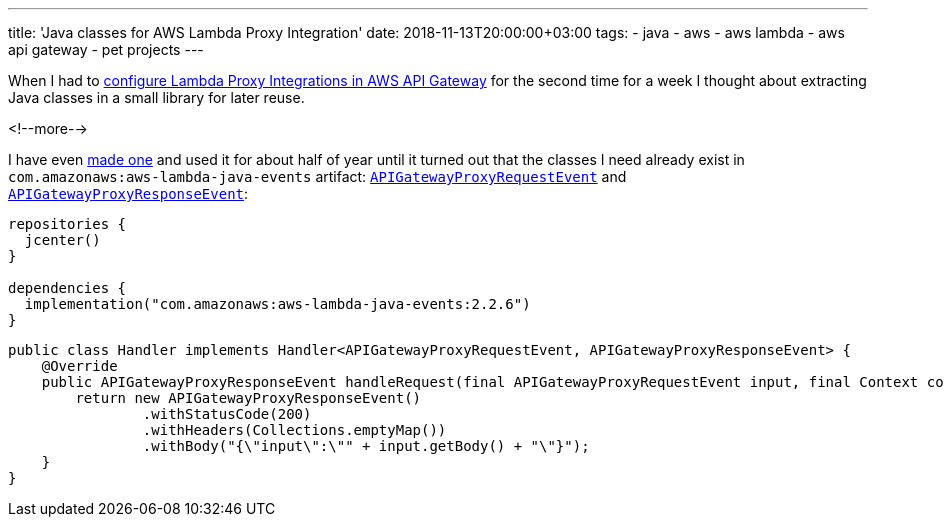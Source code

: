 ---
title: 'Java classes for AWS Lambda Proxy Integration'
date: 2018-11-13T20:00:00+03:00
tags:
  - java
  - aws
  - aws lambda
  - aws api gateway
  - pet projects
---

When I had to https://docs.aws.amazon.com/apigateway/latest/developerguide/set-up-lambda-proxy-integrations.html[configure Lambda Proxy Integrations in AWS API Gateway] for the second time for a week I thought about extracting Java classes in a small library for later reuse.

<!--more-->

I have even https://gitlab.com/madhead/lambda-proxy-integration-java[made one] and used it for about half of year until it turned out that the classes I need already exist in `com.amazonaws:aws-lambda-java-events` artifact: https://github.com/aws/aws-lambda-java-libs/blob/master/aws-lambda-java-events/src/main/java/com/amazonaws/services/lambda/runtime/events/APIGatewayProxyRequestEvent.java[`APIGatewayProxyRequestEvent`] and https://github.com/aws/aws-lambda-java-libs/blob/master/aws-lambda-java-events/src/main/java/com/amazonaws/services/lambda/runtime/events/APIGatewayProxyResponseEvent.java[`APIGatewayProxyResponseEvent`]:

[source,kotlin]
----
repositories {
  jcenter()
}

dependencies {
  implementation("com.amazonaws:aws-lambda-java-events:2.2.6")
}
----

[source,java]
----
public class Handler implements Handler<APIGatewayProxyRequestEvent, APIGatewayProxyResponseEvent> {
    @Override
    public APIGatewayProxyResponseEvent handleRequest(final APIGatewayProxyRequestEvent input, final Context context) {
        return new APIGatewayProxyResponseEvent()
                .withStatusCode(200)
                .withHeaders(Collections.emptyMap())
                .withBody("{\"input\":\"" + input.getBody() + "\"}");
    }
}

----